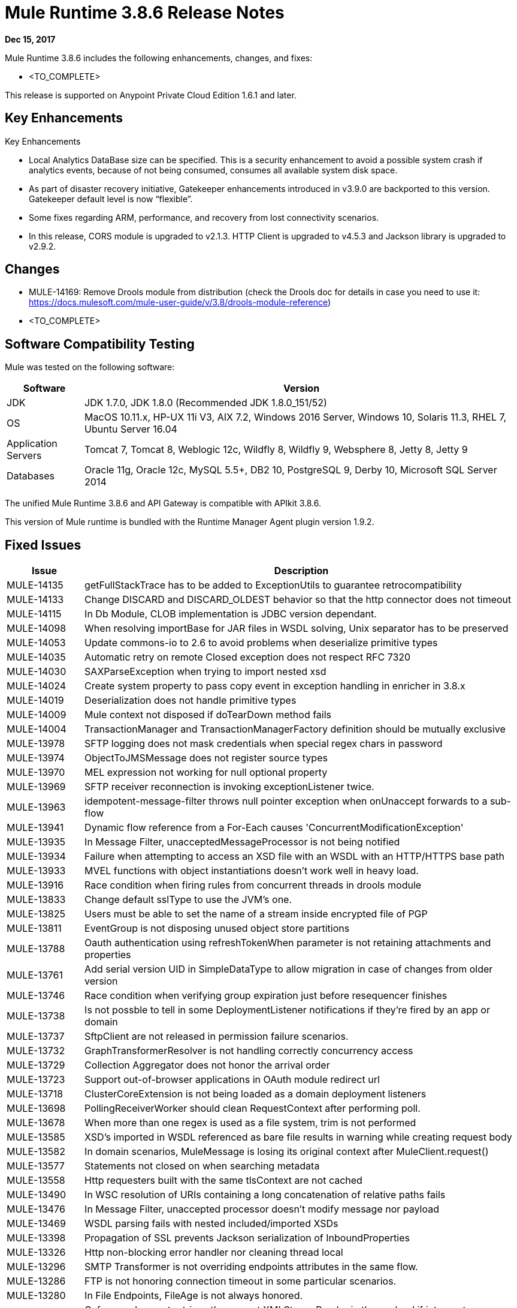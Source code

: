 = Mule Runtime 3.8.6 Release Notes 
:keywords: mule, 3.8.6, runtime, release notes 
 
*Dec 15, 2017* 
 
Mule Runtime 3.8.6 includes the following enhancements, changes, and fixes: 
 
* <TO_COMPLETE> 
 
 
This release is supported on Anypoint Private Cloud Edition 1.6.1 and later. 
 
== Key Enhancements 
 
Key Enhancements 
 
* Local Analytics DataBase size can be specified. This is a security enhancement to avoid a possible system crash if analytics events, because of not being consumed, consumes all available system disk space.

* As part of disaster recovery initiative, Gatekeeper enhancements introduced in v3.9.0 are backported to this version. Gatekeeper default level is now “flexible”.

* Some fixes regarding ARM, performance, and recovery from lost connectivity scenarios.

* In this release, CORS module is upgraded to v2.1.3. HTTP Client is upgraded to v4.5.3 and Jackson library is upgraded to v2.9.2.
 
== Changes 

* MULE-14169: Remove Drools module from distribution (check the Drools doc for details in case you need to use it: https://docs.mulesoft.com/mule-user-guide/v/3.8/drools-module-reference)
* <TO_COMPLETE>

 
== Software Compatibility Testing 
 
Mule was tested on the following software: 
 
[%header,cols="15a,85a"] 
|===
|Software |Version
| JDK | JDK 1.7.0, JDK 1.8.0 (Recommended JDK 1.8.0_151/52)
| OS | MacOS 10.11.x, HP-UX 11i V3, AIX 7.2, Windows 2016 Server, Windows 10, Solaris 11.3, RHEL 7, Ubuntu Server 16.04
| Application Servers | Tomcat 7, Tomcat 8, Weblogic 12c, Wildfly 8, Wildfly 9, Websphere 8, Jetty 8, Jetty 9
| Databases | Oracle 11g, Oracle 12c, MySQL 5.5+, DB2 10, PostgreSQL 9, Derby 10, Microsoft SQL Server 2014
|=== 
 
The unified Mule Runtime 3.8.6 and API Gateway is compatible with APIkit 3.8.6. 
 
This version of Mule runtime is bundled with the Runtime Manager Agent plugin version 1.9.2. 
 
== Fixed Issues 
 
[%header,cols="15a,85a"] 
|===
|Issue |Description
// Fixed Issues 
| MULE-14135 | getFullStackTrace has to be added to ExceptionUtils to guarantee retrocompatibility 
| MULE-14133 | Change DISCARD and DISCARD_OLDEST behavior so that the http connector does not timeout 
| MULE-14115 | In Db Module, CLOB implementation is JDBC version dependant. 
| MULE-14098 | When resolving importBase for JAR files in WSDL solving, Unix separator has to be preserved 
| MULE-14053 | Update commons-io to 2.6 to avoid problems when deserialize primitive types 
| MULE-14035 | Automatic retry on remote Closed exception does not respect RFC 7320 
| MULE-14030 | SAXParseException when trying to import nested xsd 
| MULE-14024 | Create system property to pass copy event in exception handling in enricher in 3.8.x 
| MULE-14019 | Deserialization does not handle primitive types 
| MULE-14009 | Mule context not disposed if doTearDown method fails 
| MULE-14004 | TransactionManager and TransactionManagerFactory definition should be mutually exclusive 
| MULE-13978 | SFTP logging does not mask credentials when special regex chars in password 
| MULE-13974 | ObjectToJMSMessage does not register source types 
| MULE-13970 | MEL expression not working for null optional property 
| MULE-13969 | SFTP receiver reconnection is invoking exceptionListener twice. 
| MULE-13963 | idempotent-message-filter throws null pointer exception when onUnaccept forwards to a sub-flow 
| MULE-13941 | Dynamic flow reference from a For-Each causes 'ConcurrentModificationException'
| MULE-13935 | In Message Filter, unacceptedMessageProcessor is not being notified 
| MULE-13934 | Failure when attempting to access an XSD file with an WSDL with an HTTP/HTTPS base path 
| MULE-13933 | MVEL functions with object instantiations doesn't work well in heavy load. 
| MULE-13916 | Race condition when firing rules from concurrent threads in drools module 
| MULE-13833 | Change default sslType to use the JVM's one. 
| MULE-13825 | Users must be able to set the name of a stream inside encrypted file of PGP 
| MULE-13811 | EventGroup is not disposing unused object store partitions 
| MULE-13788 | Oauth authentication using refreshTokenWhen parameter is not retaining attachments and properties 
| MULE-13761 | Add serial version UID in SimpleDataType to allow migration in case of changes from older version 
| MULE-13746 | Race condition when verifying group expiration just before resequencer finishes 
| MULE-13738 | Is not possble to tell in some DeploymentListener notifications if they're fired by an app or domain 
| MULE-13737 | SftpClient are not released in permission failure scenarios. 
| MULE-13732 | GraphTransformerResolver is not handling correctly concurrency access 
| MULE-13729 | Collection Aggregator does not honor the arrival order 
| MULE-13723 | Support out-of-browser applications in OAuth module redirect url 
| MULE-13718 | ClusterCoreExtension is not being loaded as a domain deployment listeners 
| MULE-13698 | PollingReceiverWorker should clean RequestContext after performing poll. 
| MULE-13678 | When more than one regex is used as a file system, trim is not performed 
| MULE-13585 | XSD's imported in WSDL referenced as bare file results in warning while creating request body 
| MULE-13582 | In domain scenarios, MuleMessage is losing its original context after MuleClient.request() 
| MULE-13577 | Statements not closed on when searching metadata 
| MULE-13558 | Http requesters built with the same tlsContext are not cached 
| MULE-13490 | In WSC resolution of URIs containing a long concatenation of relative paths fails 
| MULE-13476 | In Message Filter, unaccepted processor doesn't modify message nor payload 
| MULE-13469 | WSDL parsing fails with nested included/imported XSDs 
| MULE-13398 | Propagation of SSL prevents Jackson serialization of InboundProperties 
| MULE-13326 | Http non-blocking error handler nor cleaning thread local
| MULE-13296 | SMTP Transformer is not overriding endpoints attributes in the same flow. 
| MULE-13286 | FTP is not honoring connection timeout in some particular scenarios. 
| MULE-13280 | In File Endpoints, FileAge is not always honored. 
| MULE-13246 | Cxf proxy does not retrieve the correct XMLStreamReader in the payload if interceptors are involved
| MULE-12551 | Fix commons-beanutils vulnerability
| EE-5762 | BitronixTransactionManager can't be referenced from Spring beans.
| EE-5760 | BatchJobInstance does not wait for all dispatched records to finish before shutting down 
| EE-5723 | Fix Serialization problems when AMQP and Caching Strategy are used together. 
| EE-5689 | Batch test cases do not dispose context if final assertions fail 
| EE-5686 | When stopping a cluster, dispose is not invoked 
| EE-5595 | Database object store in cluster does not use a pool of jdbc connections 
| EE-5570 | When create table is a cluster db store the transaction must be committed 
| EE-5563 | An option to set Hazelcast transactions as TWO_PHASE should be available 
| EE-5521 | Race condition when finishExecution in batch blocks dispatcher for any job till on complete phase finishes 
| EE-5384 | In WS endpoint, queue is a required attribute when It shouldn't
| AGW-1809 | Apply backoff on IOException
| AGW-1786 | Missing logs in CloudHub
| AGW-1780 | Analytic sending 200 when the flow ended with a 500
| AGW-1772 | Error saving policy cache file when api name or version have invalid filename characters
| AGW-1737 | API Gateway Agent does not work with proxy with authentication
| AGW-1640 | S3 backup access forbidden to bucket
| AGW-1563 | SLA tiers change [agw-policy-watcher] warns about a policy direct modification
| AGW-1556 | Avoid unnecessary wrapping of inbound endpoints with GatewayMessageSource
| AGW-1525 | Port Backon connection pool exhaust bug fix to v3.8.6.
| AGW-1483 | Add S3 backup service provider to CH distribution
| AGW-1458 | Backport entry limits to Analytics cache
| AGW-1336 | Race condition when restarting from ARM
| AGW-1333 | Only one CORS policy is active when having two versions of the same API in one application.
| AGW-1320 | Double lifecycle invocation on app redeploy and runtime shutdown
| AGW-1213 | When API Platform connectivity is lost and system is restarted, Client ID enforcement policy does not work anymore.
| AGW-1213 | When API Platform connectivity is lost and system is restarted, Client ID enforcement policy does not work anymore.
| AGW-1128 | API Gateway version is not sent when negotiating JWT token from API Platform

// Enhancement Request Issues
| MULE-13175 | Upgrade ahc and grizzly to 1.13 and 2.3.31 respectively 
| MULE-12961 | WSC: Add support for WS-SecurityPolicy. 
| MULE-9218 | Http Calls performance degrades after time due grizzly connection pool. 
| MULE-7081 | SFTP sizeCheckWaitTime should be applied per poll cycle instead of per file 
| EE-5646 | Add callables library in EE distributions for hazelcast client mode 
| EE-5448 | Merge changes for Remote Hazelcast changes into 3.9.x and potentially 3.8.x 
| AGW-1816 | Change default level of Gatekeeper from "strict" to "flexible".
| AGW-1741 | Port backup of policies and contracts on Cloudhub
| AGW-1740 | Port flexible Gatekeeper
| AGW-1545 | Backport Gatekeeper last known state on CH to v3.8.6.
| AGW-1530 | Port fix about requesting platform policies right after deploying an application to v3.8.6.
| AGW-1457 | When accumulating analytics events locally, it should be possible to place an upper limit on the database size.
| AGW-1330 | Improve requests to identify if runtime is running on CH
| AGW-1297 | Improve autodiscovery performance by making only one call to API Platform.
|=== 
 
== Known Issues 
 
[%header,cols="15a,85a"] 
|===
|Issue |Description
| MULE-13304 | Log exception that may occur in notification processing 
| MULE-13174 | Subreceivers in AMQP begin to receive messages before the app is fully started 
|===
 
== LibraryChanges 
 
[%header,cols="15a,85a"] 
|===
|Issue |Description
| MULE-14172 | Upgrade Jackson 1 to 1.9.14 
| MULE-14144 | Upgrade Spring LDAP to 2.3.2 
| MULE-14052 | Upgrade MVEL to 2.1.9-MULE-013 version. 
| MULE-12766 | Move from AHC (async-http-client) to Grizzly AHC (grizzly-http-client) version 1.14
| MULE-13336 | Update Grizzly to version 2.3.33
| MULE-13443 | Upgrade CXF to 2.7.19-MULE-002 patch release. 
| MULE-13176 | Upgrade commons-validator to 1.6
| MULE-14053 | Update commons-io to 2.6
| EE-5792 | Upgrade Jackson to version 2.8.10.
| AGW-1761 | Upgrade httpclient to 4.5.3 or newer
| AGW-1340 | Release CORS Module 2.1.3
| AGW-1762 | Upgrade Jackson to 2.9.2 
|===
 
== Issues Impacting Migration 
 
N/A
 
